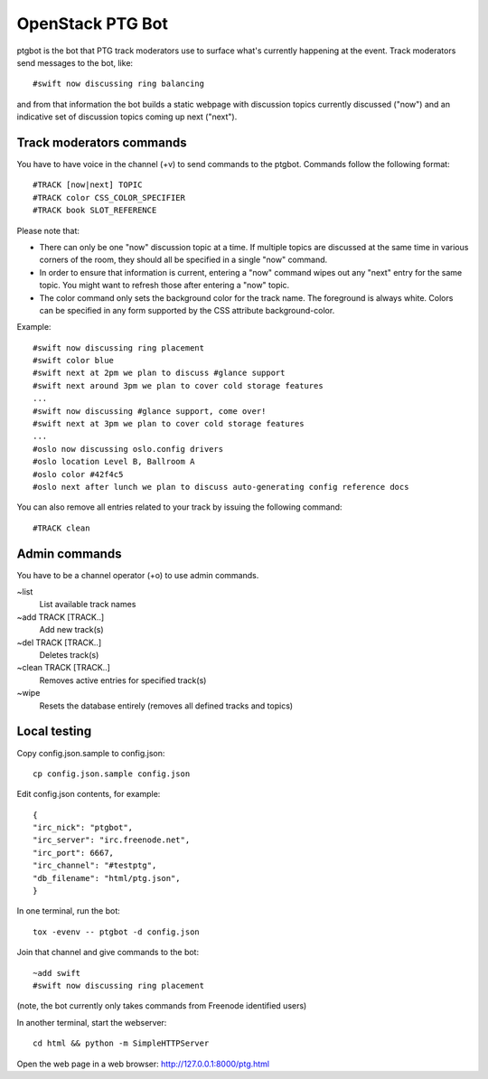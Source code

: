 =================
OpenStack PTG Bot
=================

ptgbot is the bot that PTG track moderators use to surface what's
currently happening at the event. Track moderators send messages to
the bot, like::

  #swift now discussing ring balancing

and from that information the bot builds a static webpage with discussion
topics currently discussed ("now") and an indicative set of discussion
topics coming up next ("next").

Track moderators commands
=========================

You have to have voice in the channel (+v) to send commands to the ptgbot.
Commands follow the following format::

  #TRACK [now|next] TOPIC
  #TRACK color CSS_COLOR_SPECIFIER
  #TRACK book SLOT_REFERENCE

Please note that:

* There can only be one "now" discussion topic at a time. If multiple
  topics are discussed at the same time in various corners of the room,
  they should all be specified in a single "now" command.

* In order to ensure that information is current, entering a "now" command
  wipes out any "next" entry for the same topic. You might want to refresh
  those after entering a "now" topic.

* The color command only sets the background color for the track
  name. The foreground is always white. Colors can be specified in any
  form supported by the CSS attribute background-color.

Example::

  #swift now discussing ring placement
  #swift color blue
  #swift next at 2pm we plan to discuss #glance support
  #swift next around 3pm we plan to cover cold storage features
  ...
  #swift now discussing #glance support, come over!
  #swift next at 3pm we plan to cover cold storage features
  ...
  #oslo now discussing oslo.config drivers
  #oslo location Level B, Ballroom A
  #oslo color #42f4c5
  #oslo next after lunch we plan to discuss auto-generating config reference docs

You can also remove all entries related to your track by issuing the following
command::

  #TRACK clean


Admin commands
==============

You have to be a channel operator (+o) to use admin commands.

~list
  List available track names

~add TRACK [TRACK..]
  Add new track(s)

~del TRACK [TRACK..]
  Deletes track(s)

~clean TRACK [TRACK..]
  Removes active entries for specified track(s)

~wipe
  Resets the database entirely (removes all defined tracks and topics)


Local testing
=============

Copy config.json.sample to config.json::

  cp config.json.sample config.json

Edit config.json contents, for example::

  {
  "irc_nick": "ptgbot",
  "irc_server": "irc.freenode.net",
  "irc_port": 6667,
  "irc_channel": "#testptg",
  "db_filename": "html/ptg.json",
  }

In one terminal, run the bot::

  tox -evenv -- ptgbot -d config.json

Join that channel and give commands to the bot::

  ~add swift
  #swift now discussing ring placement

(note, the bot currently only takes commands from Freenode identified users)

In another terminal, start the webserver::

  cd html && python -m SimpleHTTPServer

Open the web page in a web browser: http://127.0.0.1:8000/ptg.html
